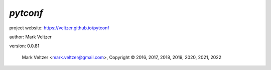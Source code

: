 =========
*pytconf*
=========

.. image:: https://img.shields.io/pypi/v/pytconf

.. image:: https://img.shields.io/github/license/veltzer/pytconf

.. image:: https://img.shields.io/badge/code%20style-black-000000.svg

project website: https://veltzer.github.io/pytconf

author: Mark Veltzer

version: 0.0.81

	Mark Veltzer <mark.veltzer@gmail.com>, Copyright © 2016, 2017, 2018, 2019, 2020, 2021, 2022
